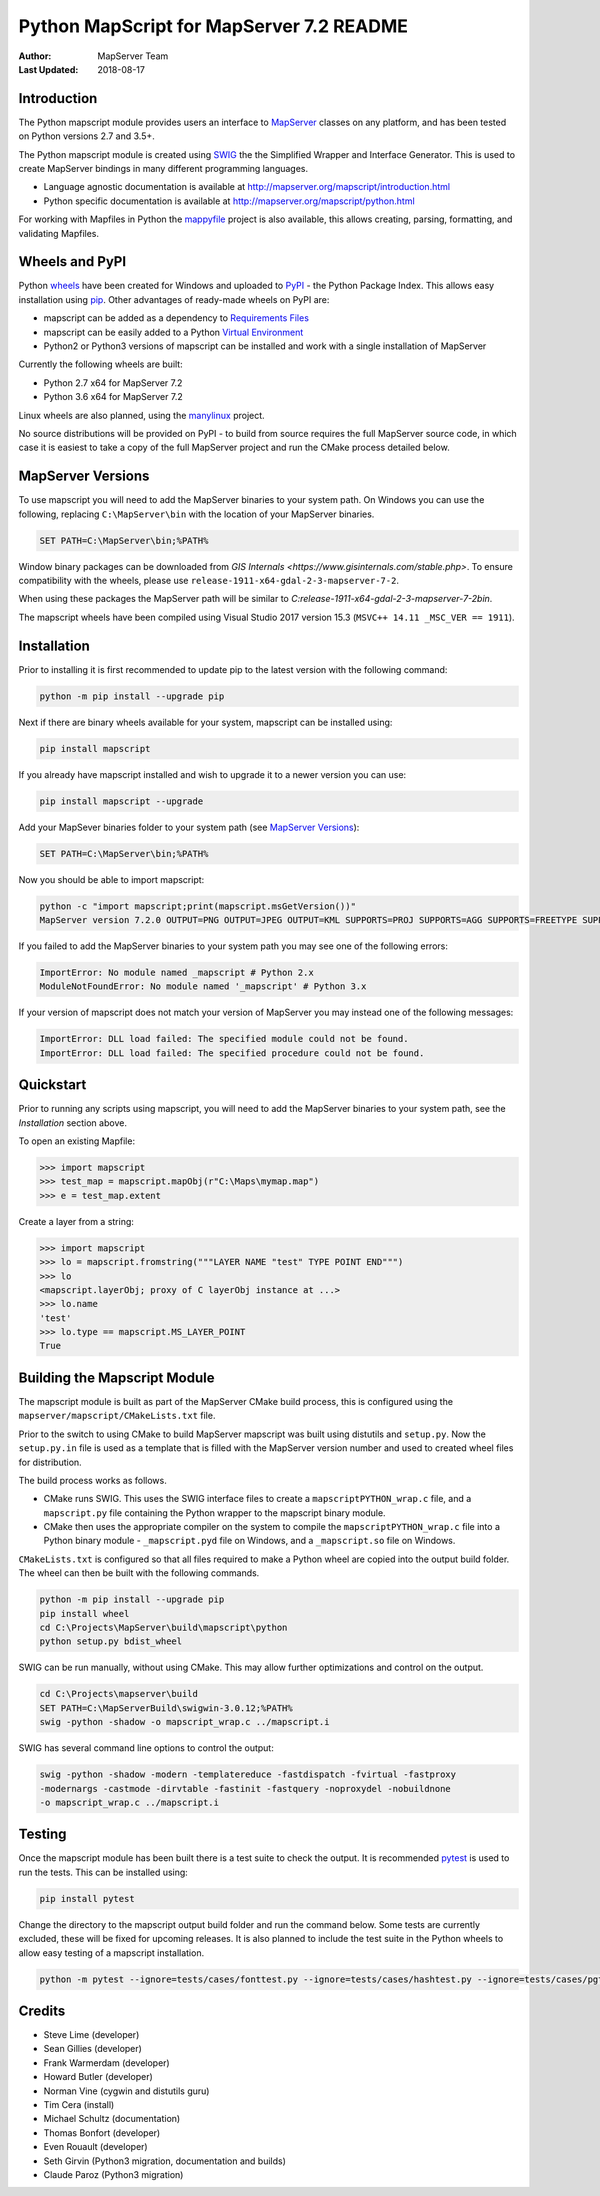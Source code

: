 Python MapScript for MapServer 7.2 README
=========================================

:Author: MapServer Team
:Last Updated: 2018-08-17

Introduction
------------

The Python mapscript module provides users an interface to `MapServer <http://mapserver.org>`_
classes on any platform, and has been tested on Python versions 2.7 and 3.5+. 

The Python mapscript module is created using `SWIG <http://www.swig.org.>`_ the
the Simplified Wrapper and Interface Generator. This is used to create MapServer bindings in
many different programming languages. 

+ Language agnostic documentation is available at http://mapserver.org/mapscript/introduction.html
+ Python specific documentation is available at http://mapserver.org/mapscript/python.html

For working with Mapfiles in Python the `mappyfile <https://mappyfile.readthedocs.io/en/latest/>`_ project is 
also available, this allows creating, parsing, formatting, and validating Mapfiles. 

Wheels and PyPI
---------------

Python `wheels <https://wheel.readthedocs.io/en/stable/>`_ have been created for Windows and uploaded to 
`PyPI <https://pypi.org/>`_ - the Python Package Index. This allows easy installation using `pip <https://pypi.org/project/pip/>`_. 
Other advantages of ready-made wheels on PyPI are:

+ mapscript can be added as a dependency to `Requirements Files <https://pip.pypa.io/en/stable/user_guide/#id1>`_
+ mapscript can be easily added to a Python `Virtual Environment <https://docs.python-guide.org/dev/virtualenvs/>`_
+ Python2 or Python3 versions of mapscript can be installed and work with a single installation of MapServer

Currently the following wheels are built:

+ Python 2.7 x64 for MapServer 7.2
+ Python 3.6 x64 for MapServer 7.2

Linux wheels are also planned, using the `manylinux <https://github.com/pypa/manylinux>`_ project. 

No source distributions will be provided on PyPI - to build from source requires the full MapServer source code,
in which case it is easiest to take a copy of the full MapServer project and run the CMake process detailed below. 

..
    py3 SWIG flag adds type annotations

MapServer Versions
------------------

To use mapscript you will need to add the MapServer binaries to your system path. 
On Windows you can use the following, replacing ``C:\MapServer\bin`` with the location of your MapServer binaries. 

.. code-block::

    SET PATH=C:\MapServer\bin;%PATH%

Window binary packages can be downloaded from `GIS Internals <https://www.gisinternals.com/stable.php>`. 
To ensure compatibility with the wheels, please use ``release-1911-x64-gdal-2-3-mapserver-7-2``. 

When using these packages the MapServer path will be similar to `C:\release-1911-x64-gdal-2-3-mapserver-7-2\bin`. 

The mapscript wheels have been compiled using Visual Studio 2017 version 15.3 (``MSVC++ 14.11 _MSC_VER == 1911``). 

Installation
------------

Prior to installing it is first recommended to update pip to the latest version with the following command:

.. code-block::

    python -m pip install --upgrade pip

Next if there are binary wheels available for your system, mapscript can be installed using:

.. code-block::

    pip install mapscript

If you already have mapscript installed and wish to upgrade it to a newer version you can use:

.. code-block::

    pip install mapscript --upgrade

Add your MapSever binaries folder to your system path (see `MapServer Versions`_):

.. code-block::

    SET PATH=C:\MapServer\bin;%PATH%

Now you should be able to import mapscript:

.. code-block:: python

    python -c "import mapscript;print(mapscript.msGetVersion())"
    MapServer version 7.2.0 OUTPUT=PNG OUTPUT=JPEG OUTPUT=KML SUPPORTS=PROJ SUPPORTS=AGG SUPPORTS=FREETYPE SUPPORTS=CAIRO SUPPORTS=SVG_SYMBOLS SUPPORTS=SVGCAIRO SUPPORTS=ICONV SUPPORTS=FRIBIDI SUPPORTS=WMS_SERVER SUPPORTS=WMS_CLIENT SUPPORTS=WFS_SERVER SUPPORTS=WFS_CLIENT SUPPORTS=WCS_SERVER SUPPORTS=SOS_SERVER SUPPORTS=FASTCGI SUPPORTS=THREADS SUPPORTS=GEOS SUPPORTS=PBF INPUT=JPEG INPUT=POSTGIS INPUT=OGR INPUT=GDAL INPUT=SHAPEFILE

If you failed to add the MapServer binaries to your system path you may see one of the following errors:

.. code-block:: python

    ImportError: No module named _mapscript # Python 2.x
    ModuleNotFoundError: No module named '_mapscript' # Python 3.x

If your version of mapscript does not match your version of MapServer you may instead one of the following messages:

.. code-block:: python

    ImportError: DLL load failed: The specified module could not be found.
    ImportError: DLL load failed: The specified procedure could not be found.

Quickstart
----------

Prior to running any scripts using mapscript, you will need to add the MapServer binaries to your system path, see the
*Installation* section above. 

To open an existing Mapfile:

.. code-block:: python

    >>> import mapscript
    >>> test_map = mapscript.mapObj(r"C:\Maps\mymap.map")
    >>> e = test_map.extent

Create a layer from a string:

.. code-block:: python

    >>> import mapscript
    >>> lo = mapscript.fromstring("""LAYER NAME "test" TYPE POINT END""")
    >>> lo
    <mapscript.layerObj; proxy of C layerObj instance at ...>
    >>> lo.name
    'test'
    >>> lo.type == mapscript.MS_LAYER_POINT
    True

Building the Mapscript Module
-----------------------------

The mapscript module is built as part of the MapServer CMake build process, this 
is configured using the ``mapserver/mapscript/CMakeLists.txt`` file. 

Prior to the switch to using CMake to build MapServer mapscript was built using
distutils and ``setup.py``. Now the ``setup.py.in`` file is used as a template that
is filled with the MapServer version number and used to created wheel files for distribution. 

The build process works as follows. 

+ CMake runs SWIG. This uses the SWIG interface files to create a ``mapscriptPYTHON_wrap.c`` file, 
  and a ``mapscript.py`` file containing the Python wrapper to the mapscript binary module. 
+ CMake then uses the appropriate compiler on the system to compile the ``mapscriptPYTHON_wrap.c`` file into a Python binary module -
  ``_mapscript.pyd`` file on Windows, and a ``_mapscript.so`` file on Windows. 

``CMakeLists.txt`` is configured so that all files required to make a Python wheel are copied into the output build folder. The wheel can then be built
with the following commands. 

.. code-block:: bat

    python -m pip install --upgrade pip
    pip install wheel
    cd C:\Projects\MapServer\build\mapscript\python
    python setup.py bdist_wheel

SWIG can be run manually, without using CMake. This may allow further optimizations and control on the output. 

.. code-block:: bat

    cd C:\Projects\mapserver\build
    SET PATH=C:\MapServerBuild\swigwin-3.0.12;%PATH%
    swig -python -shadow -o mapscript_wrap.c ../mapscript.i

SWIG has several command line options to control the output:

.. code-block:: bat
    
    swig -python -shadow -modern -templatereduce -fastdispatch -fvirtual -fastproxy 
    -modernargs -castmode -dirvtable -fastinit -fastquery -noproxydel -nobuildnone 
    -o mapscript_wrap.c ../mapscript.i

Testing
-------

Once the mapscript module has been built there is a test suite to check the output. It is recommended
`pytest <https://docs.pytest.org/en/latest/>`_ is used to run the tests. This can be installed using:

.. code-block:: bat

    pip install pytest

Change the directory to the mapscript output build folder and run the command below. Some tests are currently excluded, these will
be fixed for upcoming releases. It is also planned to include the test suite in the Python wheels to allow easy testing of a 
mapscript installation. 

.. code-block:: bat

    python -m pytest --ignore=tests/cases/fonttest.py --ignore=tests/cases/hashtest.py --ignore=tests/cases/pgtest.py --ignore=tests/cases/threadtest.py tests/cases

Credits
-------

+ Steve Lime (developer)
+ Sean Gillies (developer)
+ Frank Warmerdam (developer)
+ Howard Butler (developer)
+ Norman Vine (cygwin and distutils guru)
+ Tim Cera (install)
+ Michael Schultz (documentation)
+ Thomas Bonfort (developer)
+ Even Rouault (developer)
+ Seth Girvin (Python3 migration, documentation and builds)
+ Claude Paroz (Python3 migration)